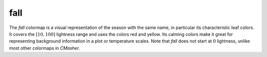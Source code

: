 .. _fall:

fall
----
.. image:: ../../../../cmasher/colormaps/fall/fall.png
    :alt: Visual representation of the *fall* colormap.
    :width: 100%
    :align: center

.. image:: ../../../../cmasher/colormaps/fall/fall_viscm.png
    :alt: Statistics of the *fall* colormap.
    :width: 100%
    :align: center

The *fall* colormap is a visual representation of the season with the same name, in particular its characteristic leaf colors.
It covers the :math:`[10, 100]` lightness range and uses the colors red and yellow.
Its calming colors make it great for representing background information in a plot or temperature scales.
Note that *fall* does not start at :math:`0` lightness, unlike most other colormaps in *CMasher*.